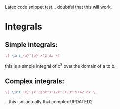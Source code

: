 Latex code snippet test... doubtful that this will work.

* Integrals
** Simple integrals:
   #+begin_src latex
     \[ \int_{a}^{b} x^2 dx \]
   #+end_src
   this is a simple integral of x^2 over the domain of a to b.
** Complex integrals:
   #+begin_src latex
       \[ \int_{x}^{x^2}3x^3+12x^2+13x^5+42 dx \]
   #+end_src
   #+OPTIONS: tex:t
...this isnt actually that complex
   UPDATED2
